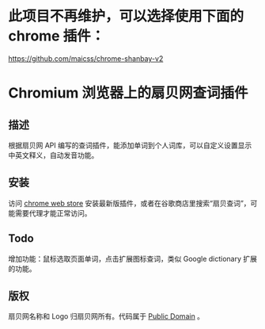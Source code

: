* 此项目不再维护，可以选择使用下面的 chrome 插件：

https://github.com/maicss/chrome-shanbay-v2

* Chromium 浏览器上的扇贝网查词插件
** 描述
   根据扇贝网 API 编写的查词插件，能添加单词到个人词库，可以自定义设置显示中英文释义，自动发音功能。
** 安装
   访问 [[https://chrome.google.com/webstore/detail/occofkaolkiibmfpenkhkgbdpmhigbhp][chrome web store]] 安装最新版插件，或者在谷歌商店里搜索“扇贝查词”，可能需要代理才能正常访问。
** Todo
   增加功能：鼠标选取页面单词，点击扩展图标查词，类似 Google dictionary 扩展的功能。
** 版权
   扇贝网名称和 Logo 归扇贝网所有。代码属于 [[http://en.wikipedia.org/wiki/Public_Domain][Public Domain]] 。
